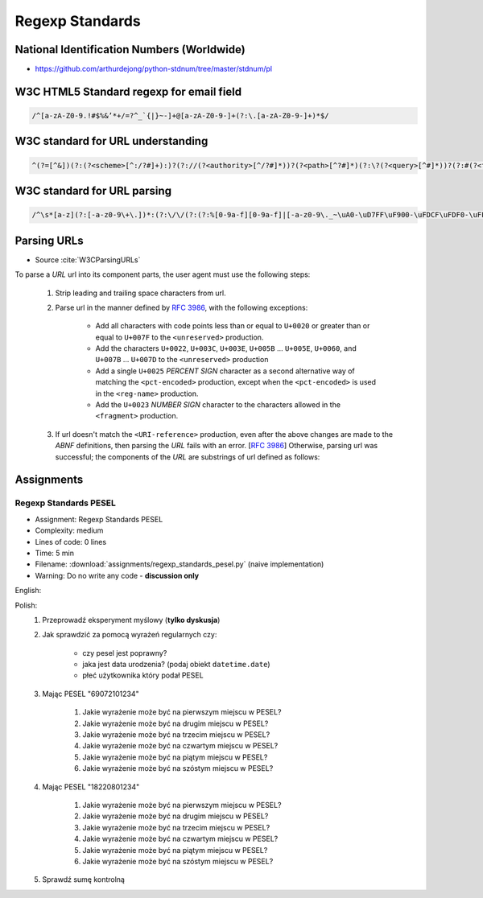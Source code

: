 ****************
Regexp Standards
****************


National Identification Numbers (Worldwide)
===========================================
* https://github.com/arthurdejong/python-stdnum/tree/master/stdnum/pl


W3C HTML5 Standard regexp for email field
=========================================
.. code-block:: text

    /^[a-zA-Z0-9.!#$%&’*+/=?^_`{|}~-]+@[a-zA-Z0-9-]+(?:\.[a-zA-Z0-9-]+)*$/


W3C standard for URL understanding
==================================
.. code-block:: text

    ^(?=[^&])(?:(?<scheme>[^:/?#]+):)?(?://(?<authority>[^/?#]*))?(?<path>[^?#]*)(?:\?(?<query>[^#]*))?(?:#(?<fragment>.*))?


W3C standard for URL parsing
============================
.. code-block:: text

    /^\s*[a-z](?:[-a-z0-9\+\.])*:(?:\/\/(?:(?:%[0-9a-f][0-9a-f]|[-a-z0-9\._~\uA0-\uD7FF\uF900-\uFDCF\uFDF0-\uFFEF\u10000-\u1FFFD\u20000-\u2FFFD\u30000-\u3FFFD\u40000-\u4FFFD\u50000-\u5FFFD\u60000-\u6FFFD\u70000-\u7FFFD\u80000-\u8FFFD\u90000-\u9FFFD\uA0000-\uAFFFD\uB0000-\uBFFFD\uC0000-\uCFFFD\uD0000-\uDFFFD\uE1000-\uEFFFD!\$&\'\(\)\*\+,;=:])*@)?(?:\[(?:(?:(?:[0-9a-f]{1,4}:){6}(?:[0-9a-f]{1,4}:[0-9a-f]{1,4}|(?:[0-9]|[1-9][0-9]|1[0-9][0-9]|2[0-4][0-9]|25[0-5])(?:\.(?:[0-9]|[1-9][0-9]|1[0-9][0-9]|2[0-4][0-9]|25[0-5])){3})|::(?:[0-9a-f]{1,4}:){5}(?:[0-9a-f]{1,4}:[0-9a-f]{1,4}|(?:[0-9]|[1-9][0-9]|1[0-9][0-9]|2[0-4][0-9]|25[0-5])(?:\.(?:[0-9]|[1-9][0-9]|1[0-9][0-9]|2[0-4][0-9]|25[0-5])){3})|(?:[0-9a-f]{1,4})?::(?:[0-9a-f]{1,4}:){4}(?:[0-9a-f]{1,4}:[0-9a-f]{1,4}|(?:[0-9]|[1-9][0-9]|1[0-9][0-9]|2[0-4][0-9]|25[0-5])(?:\.(?:[0-9]|[1-9][0-9]|1[0-9][0-9]|2[0-4][0-9]|25[0-5])){3})|(?:[0-9a-f]{1,4}:[0-9a-f]{1,4})?::(?:[0-9a-f]{1,4}:){3}(?:[0-9a-f]{1,4}:[0-9a-f]{1,4}|(?:[0-9]|[1-9][0-9]|1[0-9][0-9]|2[0-4][0-9]|25[0-5])(?:\.(?:[0-9]|[1-9][0-9]|1[0-9][0-9]|2[0-4][0-9]|25[0-5])){3})|(?:(?:[0-9a-f]{1,4}:){0,2}[0-9a-f]{1,4})?::(?:[0-9a-f]{1,4}:){2}(?:[0-9a-f]{1,4}:[0-9a-f]{1,4}|(?:[0-9]|[1-9][0-9]|1[0-9][0-9]|2[0-4][0-9]|25[0-5])(?:\.(?:[0-9]|[1-9][0-9]|1[0-9][0-9]|2[0-4][0-9]|25[0-5])){3})|(?:(?:[0-9a-f]{1,4}:){0,3}[0-9a-f]{1,4})?::[0-9a-f]{1,4}:(?:[0-9a-f]{1,4}:[0-9a-f]{1,4}|(?:[0-9]|[1-9][0-9]|1[0-9][0-9]|2[0-4][0-9]|25[0-5])(?:\.(?:[0-9]|[1-9][0-9]|1[0-9][0-9]|2[0-4][0-9]|25[0-5])){3})|(?:(?:[0-9a-f]{1,4}:){0,4}[0-9a-f]{1,4})?::(?:[0-9a-f]{1,4}:[0-9a-f]{1,4}|(?:[0-9]|[1-9][0-9]|1[0-9][0-9]|2[0-4][0-9]|25[0-5])(?:\.(?:[0-9]|[1-9][0-9]|1[0-9][0-9]|2[0-4][0-9]|25[0-5])){3})|(?:(?:[0-9a-f]{1,4}:){0,5}[0-9a-f]{1,4})?::[0-9a-f]{1,4}|(?:(?:[0-9a-f]{1,4}:){0,6}[0-9a-f]{1,4})?::)|v[0-9a-f]+[-a-z0-9\._~!\$&\'\(\)\*\+,;=:]+)\]|(?:[0-9]|[1-9][0-9]|1[0-9][0-9]|2[0-4][0-9]|25[0-5])(?:\.(?:[0-9]|[1-9][0-9]|1[0-9][0-9]|2[0-4][0-9]|25[0-5])){3}|(?:%[0-9a-f][0-9a-f]|[-a-z0-9\._~\uA0-\uD7FF\uF900-\uFDCF\uFDF0-\uFFEF\u10000-\u1FFFD\u20000-\u2FFFD\u30000-\u3FFFD\u40000-\u4FFFD\u50000-\u5FFFD\u60000-\u6FFFD\u70000-\u7FFFD\u80000-\u8FFFD\u90000-\u9FFFD\uA0000-\uAFFFD\uB0000-\uBFFFD\uC0000-\uCFFFD\uD0000-\uDFFFD\uE1000-\uEFFFD!\$&\'\(\)\*\+,;=@])*)(?::[0-9]*)?(?:\/(?:(?:%[0-9a-f][0-9a-f]|[-a-z0-9\._~\uA0-\uD7FF\uF900-\uFDCF\uFDF0-\uFFEF\u10000-\u1FFFD\u20000-\u2FFFD\u30000-\u3FFFD\u40000-\u4FFFD\u50000-\u5FFFD\u60000-\u6FFFD\u70000-\u7FFFD\u80000-\u8FFFD\u90000-\u9FFFD\uA0000-\uAFFFD\uB0000-\uBFFFD\uC0000-\uCFFFD\uD0000-\uDFFFD\uE1000-\uEFFFD!\$&\'\(\)\*\+,;=:@]))*)*|\/(?:(?:(?:(?:%[0-9a-f][0-9a-f]|[-a-z0-9\._~\uA0-\uD7FF\uF900-\uFDCF\uFDF0-\uFFEF\u10000-\u1FFFD\u20000-\u2FFFD\u30000-\u3FFFD\u40000-\u4FFFD\u50000-\u5FFFD\u60000-\u6FFFD\u70000-\u7FFFD\u80000-\u8FFFD\u90000-\u9FFFD\uA0000-\uAFFFD\uB0000-\uBFFFD\uC0000-\uCFFFD\uD0000-\uDFFFD\uE1000-\uEFFFD!\$&\'\(\)\*\+,;=:@]))+)(?:\/(?:(?:%[0-9a-f][0-9a-f]|[-a-z0-9\._~\uA0-\uD7FF\uF900-\uFDCF\uFDF0-\uFFEF\u10000-\u1FFFD\u20000-\u2FFFD\u30000-\u3FFFD\u40000-\u4FFFD\u50000-\u5FFFD\u60000-\u6FFFD\u70000-\u7FFFD\u80000-\u8FFFD\u90000-\u9FFFD\uA0000-\uAFFFD\uB0000-\uBFFFD\uC0000-\uCFFFD\uD0000-\uDFFFD\uE1000-\uEFFFD!\$&\'\(\)\*\+,;=:@]))*)*)?|(?:(?:(?:%[0-9a-f][0-9a-f]|[-a-z0-9\._~\uA0-\uD7FF\uF900-\uFDCF\uFDF0-\uFFEF\u10000-\u1FFFD\u20000-\u2FFFD\u30000-\u3FFFD\u40000-\u4FFFD\u50000-\u5FFFD\u60000-\u6FFFD\u70000-\u7FFFD\u80000-\u8FFFD\u90000-\u9FFFD\uA0000-\uAFFFD\uB0000-\uBFFFD\uC0000-\uCFFFD\uD0000-\uDFFFD\uE1000-\uEFFFD!\$&\'\(\)\*\+,;=:@]))+)(?:\/(?:(?:%[0-9a-f][0-9a-f]|[-a-z0-9\._~\uA0-\uD7FF\uF900-\uFDCF\uFDF0-\uFFEF\u10000-\u1FFFD\u20000-\u2FFFD\u30000-\u3FFFD\u40000-\u4FFFD\u50000-\u5FFFD\u60000-\u6FFFD\u70000-\u7FFFD\u80000-\u8FFFD\u90000-\u9FFFD\uA0000-\uAFFFD\uB0000-\uBFFFD\uC0000-\uCFFFD\uD0000-\uDFFFD\uE1000-\uEFFFD!\$&\'\(\)\*\+,;=:@]))*)*|(?!(?:%[0-9a-f][0-9a-f]|[-a-z0-9\._~\uA0-\uD7FF\uF900-\uFDCF\uFDF0-\uFFEF\u10000-\u1FFFD\u20000-\u2FFFD\u30000-\u3FFFD\u40000-\u4FFFD\u50000-\u5FFFD\u60000-\u6FFFD\u70000-\u7FFFD\u80000-\u8FFFD\u90000-\u9FFFD\uA0000-\uAFFFD\uB0000-\uBFFFD\uC0000-\uCFFFD\uD0000-\uDFFFD\uE1000-\uEFFFD!\$&\'\(\)\*\+,;=:@])))(?:\?(?:(?:%[0-9a-f][0-9a-f]|[-a-z0-9\._~\uA0-\uD7FF\uF900-\uFDCF\uFDF0-\uFFEF\u10000-\u1FFFD\u20000-\u2FFFD\u30000-\u3FFFD\u40000-\u4FFFD\u50000-\u5FFFD\u60000-\u6FFFD\u70000-\u7FFFD\u80000-\u8FFFD\u90000-\u9FFFD\uA0000-\uAFFFD\uB0000-\uBFFFD\uC0000-\uCFFFD\uD0000-\uDFFFD\uE1000-\uEFFFD!\$&\'\(\)\*\+,;=:@])|[\uE000-\uF8FF\uF0000-\uFFFFD|\u100000-\u10FFFD\/\?])*)?(?:\#(?:(?:%[0-9a-f][0-9a-f]|[-a-z0-9\._~\uA0-\uD7FF\uF900-\uFDCF\uFDF0-\uFFEF\u10000-\u1FFFD\u20000-\u2FFFD\u30000-\u3FFFD\u40000-\u4FFFD\u50000-\u5FFFD\u60000-\u6FFFD\u70000-\u7FFFD\u80000-\u8FFFD\u90000-\u9FFFD\uA0000-\uAFFFD\uB0000-\uBFFFD\uC0000-\uCFFFD\uD0000-\uDFFFD\uE1000-\uEFFFD!\$&\'\(\)\*\+,;=:@])|[\/\?])*)?\s*$/i


Parsing URLs
============
* Source :cite:`W3CParsingURLs`

To parse a *URL* url into its component parts, the user agent must use the following steps:

    #. Strip leading and trailing space characters from url.
    #. Parse url in the manner defined by :RFC:`3986`, with the following exceptions:

        * Add all characters with code points less than or equal to ``U+0020`` or greater than or equal to ``U+007F`` to the ``<unreserved>`` production.

        * Add the characters ``U+0022``, ``U+003C``, ``U+003E``, ``U+005B`` ... ``U+005E``, ``U+0060``, and ``U+007B`` ... ``U+007D`` to the ``<unreserved>`` production

        * Add a single ``U+0025`` *PERCENT SIGN* character as a second alternative way of matching the ``<pct-encoded>`` production, except when the ``<pct-encoded>`` is used in the ``<reg-name>`` production.

        * Add the ``U+0023`` *NUMBER SIGN* character to the characters allowed in the ``<fragment>`` production.

    #. If url doesn't match the ``<URI-reference>`` production, even after the above changes are made to the *ABNF* definitions, then parsing the *URL* fails with an error. [:RFC:`3986`] Otherwise, parsing url was successful; the components of the *URL* are substrings of url defined as follows:

    .. glossary::

        <scheme>
            The substring matched by the ``<scheme>`` production, if any.

        <host>
            The substring matched by the ``<host>`` production, if any.

        <port>
            The substring matched by the ``<port>`` production, if any.

        <hostport>
            If there is a ``<scheme>`` component and a ``<port>`` component and the port given by the ``<port>`` component is different than the default port defined for the protocol given by the ``<scheme>`` component, then ``<hostport>`` is the substring that starts with the substring matched by the ``<host>`` production and ends with the substring matched by the ``<port>`` production, and includes the colon in between the two. Otherwise, it is the same as the ``<host>`` component.

        <path>
            The substring matched by one of the following productions, if one of them was matched:

        <path-abempty>
        <path-absolute>
        <path-noscheme>
        <path-rootless>
        <path-empty>
        <query>
            The substring matched by the ``<query>`` production, if any.

        <fragment>
            The substring matched by the ``<fragment>`` production, if any.

        <host-specific>
            The substring that follows the substring matched by the <authority> production, or the whole string if the ``<authority>`` production wasn't matched.


Assignments
===========

Regexp Standards PESEL
----------------------
* Assignment: Regexp Standards PESEL
* Complexity: medium
* Lines of code: 0 lines
* Time: 5 min
* Filename: :download:`assignments/regexp_standards_pesel.py` (naive implementation)
* Warning: Do no write any code - **discussion only**

English:
    .. todo:: English translation

Polish:
    #. Przeprowadź eksperyment myślowy (**tylko dyskusja**)
    #. Jak sprawdzić za pomocą wyrażeń regularnych czy:

        * czy pesel jest poprawny?
        * jaka jest data urodzenia? (podaj obiekt ``datetime.date``)
        * płeć użytkownika który podał PESEL

    #. Mając PESEL "69072101234"

        #. Jakie wyrażenie może być na pierwszym miejscu w PESEL?
        #. Jakie wyrażenie może być na drugim miejscu w PESEL?
        #. Jakie wyrażenie może być na trzecim miejscu w PESEL?
        #. Jakie wyrażenie może być na czwartym miejscu w PESEL?
        #. Jakie wyrażenie może być na piątym miejscu w PESEL?
        #. Jakie wyrażenie może być na szóstym miejscu w PESEL?

    #. Mając PESEL "18220801234"

        #. Jakie wyrażenie może być na pierwszym miejscu w PESEL?
        #. Jakie wyrażenie może być na drugim miejscu w PESEL?
        #. Jakie wyrażenie może być na trzecim miejscu w PESEL?
        #. Jakie wyrażenie może być na czwartym miejscu w PESEL?
        #. Jakie wyrażenie może być na piątym miejscu w PESEL?
        #. Jakie wyrażenie może być na szóstym miejscu w PESEL?

    #. Sprawdź sumę kontrolną
